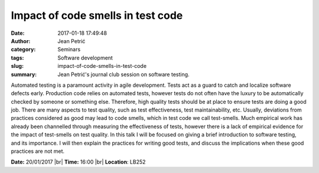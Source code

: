 Impact of code smells in test code
##################################
:date: 2017-01-18 17:49:48
:author: Jean Petrić
:category: Seminars
:tags: Software development
:slug: impact-of-code-smells-in-test-code
:summary:  Jean Petrić's journal club session on software testing.

Automated testing is a paramount activity in agile development. Tests act as a guard to catch and localize software defects early. Production code relies on automated tests, however tests do not often have the luxury to be automatically checked by someone or something else. Therefore, high quality tests should be at place to ensure tests are doing a good job. There are many aspects to test quality, such as test effectiveness, test maintainability, etc. Usually, deviations from practices considered as good may lead to code smells, which in test code we call test-smells. Much empirical work has already been channelled through measuring the effectiveness of tests, however there is a lack of empirical evidence for the impact of test-smells on test quality. In this talk I will be focused on giving a brief introduction to software testing, and its importance. I will then explain the practices for writing good tests, and discuss the implications when these good practices are not met.


**Date:** 20/01/2017 |br|
**Time:** 16:00 |br|
**Location**: LB252

.. |br| raw:: html

    <br />
